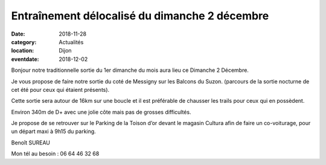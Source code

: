 Entraînement délocalisé du dimanche 2 décembre
==============================================

:date: 2018-11-28
:category: Actualités
:location: Dijon
:eventdate: 2018-12-02

Bonjour notre traditionnelle sortie du 1er dimanche du mois aura lieu ce Dimanche 2 Décembre.

Je vous propose de faire notre sortie du coté de Messigny sur les Balcons du Suzon. (parcours de la sortie nocturne de cet été pour ceux qui étaient présents).

Cette sortie sera autour de 16km sur une boucle et il est préférable de chausser les trails pour ceux qui en possèdent.

Environ 340m de D+ avec une jolie côte mais pas de grosses difficultés.

 

Je propose de se retrouver sur le Parking de la Toison d’or devant le magasin Cultura afin de faire un co-voiturage, pour un départ maxi à 9h15 du parking.

 
Benoît SUREAU

Mon tél au besoin : 06 64 46 32 68
